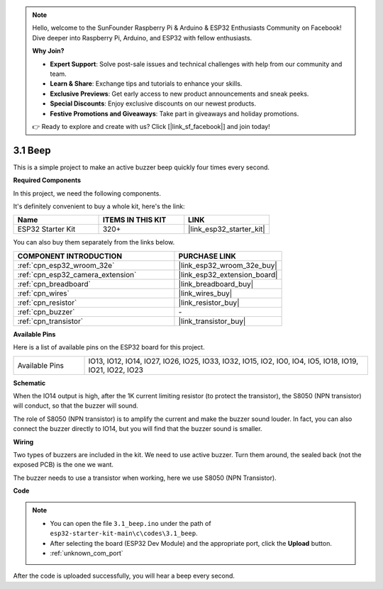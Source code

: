 .. note::

    Hello, welcome to the SunFounder Raspberry Pi & Arduino & ESP32 Enthusiasts Community on Facebook! Dive deeper into Raspberry Pi, Arduino, and ESP32 with fellow enthusiasts.

    **Why Join?**

    - **Expert Support**: Solve post-sale issues and technical challenges with help from our community and team.
    - **Learn & Share**: Exchange tips and tutorials to enhance your skills.
    - **Exclusive Previews**: Get early access to new product announcements and sneak peeks.
    - **Special Discounts**: Enjoy exclusive discounts on our newest products.
    - **Festive Promotions and Giveaways**: Take part in giveaways and holiday promotions.

    👉 Ready to explore and create with us? Click [|link_sf_facebook|] and join today!

.. _ar_ac_buz:

3.1 Beep
==================
This is a simple project to make an active buzzer beep quickly four times every second.

**Required Components**

In this project, we need the following components. 

It's definitely convenient to buy a whole kit, here's the link: 

.. list-table::
    :widths: 20 20 20
    :header-rows: 1

    *   - Name	
        - ITEMS IN THIS KIT
        - LINK
    *   - ESP32 Starter Kit
        - 320+
        - |link_esp32_starter_kit|

You can also buy them separately from the links below.

.. list-table::
    :widths: 30 20
    :header-rows: 1

    *   - COMPONENT INTRODUCTION
        - PURCHASE LINK

    *   - :ref:`cpn_esp32_wroom_32e`
        - |link_esp32_wroom_32e_buy|
    *   - :ref:`cpn_esp32_camera_extension`
        - |link_esp32_extension_board|
    *   - :ref:`cpn_breadboard`
        - |link_breadboard_buy|
    *   - :ref:`cpn_wires`
        - |link_wires_buy|
    *   - :ref:`cpn_resistor`
        - |link_resistor_buy|
    *   - :ref:`cpn_buzzer`
        - \-
    *   - :ref:`cpn_transistor`
        - |link_transistor_buy|

**Available Pins**

Here is a list of available pins on the ESP32 board for this project.

.. list-table::
    :widths: 5 20 

    * - Available Pins
      - IO13, IO12, IO14, IO27, IO26, IO25, IO33, IO32, IO15, IO2, IO0, IO4, IO5, IO18, IO19, IO21, IO22, IO23


**Schematic**

.. image:: ../../img/circuit/circuit_3.1_buzzer.png
    :width: 500
    :align: center

When the IO14 output is high, after the 1K current limiting resistor (to protect the transistor), the S8050 (NPN transistor) will conduct, so that the buzzer will sound.

The role of S8050 (NPN transistor) is to amplify the current and make the buzzer sound louder. In fact, you can also connect the buzzer directly to IO14, but you will find that the buzzer sound is smaller.

**Wiring**


Two types of buzzers are included in the kit. 
We need to use active buzzer. Turn them around, the sealed back (not the exposed PCB) is the one we want.

.. image:: ../../components/img/buzzer.png
    :width: 500
    :align: center

The buzzer needs to use a transistor when working, here we use S8050 (NPN Transistor).

.. image:: ../../img/wiring/3.1_buzzer_bb.png


**Code**


.. note::

    * You can open the file ``3.1_beep.ino`` under the path of ``esp32-starter-kit-main\c\codes\3.1_beep``. 
    * After selecting the board (ESP32 Dev Module) and the appropriate port, click the **Upload** button.
    * :ref:`unknown_com_port`
   
.. raw:: html
    
    <iframe src=https://create.arduino.cc/editor/sunfounder01/f17a663c-2941-407e-9137-6f6eacd28c23/preview?embed style="height:510px;width:100%;margin:10px 0" frameborder=0></iframe>

After the code is uploaded successfully, you will hear a beep every second.